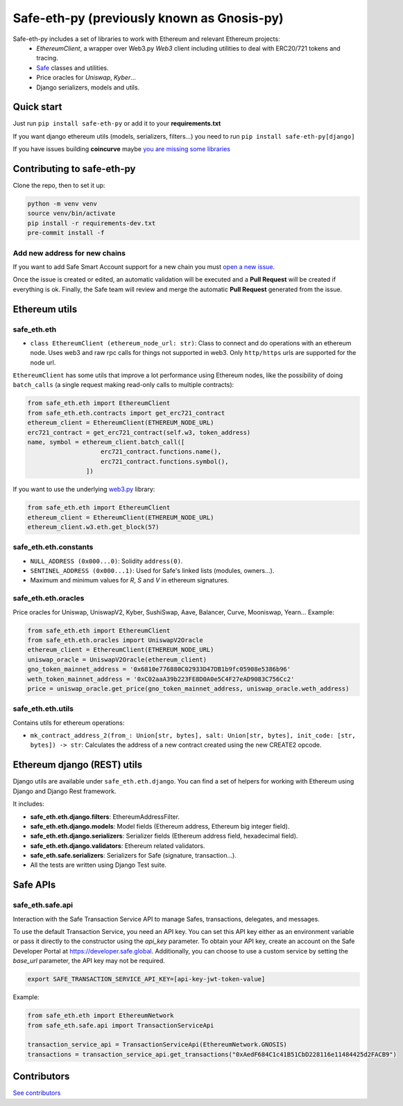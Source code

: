 Safe-eth-py (previously known as Gnosis-py)
###########################################

.. class:: no-web no-pdf

|ci| |coveralls| |python| |django| |pipy| |readthedocs| |black|

Safe-eth-py includes a set of libraries to work with Ethereum and relevant Ethereum projects:
  - `EthereumClient`, a wrapper over Web3.py `Web3` client including utilities to deal with ERC20/721
    tokens and tracing.
  - `Safe <https://github.com/safe-global/safe-contracts>`_ classes and utilities.
  - Price oracles for `Uniswap`, `Kyber`...
  - Django serializers, models and utils.

Quick start
-----------

Just run ``pip install safe-eth-py`` or add it to your **requirements.txt**

If you want django ethereum utils (models, serializers, filters...) you need to run
``pip install safe-eth-py[django]``

If you have issues building **coincurve** maybe
`you are missing some libraries <https://ofek.dev/coincurve/install/#source>`_


Contributing to safe-eth-py
---------------------------
Clone the repo, then to set it up:

.. code-block:: bash

    python -m venv venv
    source venv/bin/activate
    pip install -r requirements-dev.txt
    pre-commit install -f

Add new address for new chains
~~~~~~~~~~~~~~~~~~~~~~~~~~~~~~
If you want to add Safe Smart Account support for a new chain you must `open a new issue <https://github.com/safe-global/safe-eth-py/issues/new?assignees=&labels=add-new-address&projects=&template=add_safe_address_new_chain.yml&title=%5BNew+chain%5D%3A+%7Bchain+name%7D>`_.

Once the issue is created or edited, an automatic validation will be executed and a **Pull Request** will be created if everything is ok. Finally, the Safe team will review and merge the automatic **Pull Request** generated from the issue.

Ethereum utils
--------------
safe_eth.eth
~~~~~~~~~~~~
- ``class EthereumClient (ethereum_node_url: str)``: Class to connect and do operations
  with an ethereum node. Uses web3 and raw rpc calls for things not supported in web3.
  Only ``http/https`` urls are supported for the node url.

``EthereumClient`` has some utils that improve a lot performance using Ethereum nodes, like
the possibility of doing ``batch_calls`` (a single request making read-only calls to multiple contracts):

.. code-block:: python

  from safe_eth.eth import EthereumClient
  from safe_eth.eth.contracts import get_erc721_contract
  ethereum_client = EthereumClient(ETHEREUM_NODE_URL)
  erc721_contract = get_erc721_contract(self.w3, token_address)
  name, symbol = ethereum_client.batch_call([
                      erc721_contract.functions.name(),
                      erc721_contract.functions.symbol(),
                  ])

If you want to use the underlying `web3.py <https://github.com/ethereum/web3.py>`_ library:

.. code-block:: python

  from safe_eth.eth import EthereumClient
  ethereum_client = EthereumClient(ETHEREUM_NODE_URL)
  ethereum_client.w3.eth.get_block(57)


safe_eth.eth.constants
~~~~~~~~~~~~~~~~~~~~~~
- ``NULL_ADDRESS (0x000...0)``: Solidity ``address(0)``.
- ``SENTINEL_ADDRESS (0x000...1)``: Used for Safe's linked lists (modules, owners...).
- Maximum and minimum values for `R`, `S` and `V` in ethereum signatures.

safe_eth.eth.oracles
~~~~~~~~~~~~~~~~~~~~
Price oracles for Uniswap, UniswapV2, Kyber, SushiSwap, Aave, Balancer, Curve, Mooniswap, Yearn...
Example:

.. code-block:: python

  from safe_eth.eth import EthereumClient
  from safe_eth.eth.oracles import UniswapV2Oracle
  ethereum_client = EthereumClient(ETHEREUM_NODE_URL)
  uniswap_oracle = UniswapV2Oracle(ethereum_client)
  gno_token_mainnet_address = '0x6810e776880C02933D47DB1b9fc05908e5386b96'
  weth_token_mainnet_address = '0xC02aaA39b223FE8D0A0e5C4F27eAD9083C756Cc2'
  price = uniswap_oracle.get_price(gno_token_mainnet_address, uniswap_oracle.weth_address)



safe_eth.eth.utils
~~~~~~~~~~~~~~~~~~

Contains utils for ethereum operations:

- ``mk_contract_address_2(from_: Union[str, bytes], salt: Union[str, bytes], init_code: [str, bytes]) -> str``:
  Calculates the address of a new contract created using the new CREATE2 opcode.

Ethereum django (REST) utils
----------------------------
Django utils are available under ``safe_eth.eth.django``.
You can find a set of helpers for working with Ethereum using Django and Django Rest framework.

It includes:

- **safe_eth.eth.django.filters**: EthereumAddressFilter.
- **safe_eth.eth.django.models**: Model fields (Ethereum address, Ethereum big integer field).
- **safe_eth.eth.django.serializers**: Serializer fields (Ethereum address field, hexadecimal field).
- **safe_eth.eth.django.validators**: Ethereum related validators.
- **safe_eth.safe.serializers**: Serializers for Safe (signature, transaction...).
- All the tests are written using Django Test suite.


Safe APIs
--------------
safe_eth.safe.api
~~~~~~~~~~~~~~~~~
Interaction with the Safe Transaction Service API to manage Safes, transactions, delegates, and messages.

To use the default Transaction Service, you need an API key. You can set this API key either as an environment variable
or pass it directly to the constructor using the `api_key` parameter. To obtain your API key, create an account on the
Safe Developer Portal at https://developer.safe.global. Additionally, you can choose to use a custom service by setting
the `base_url` parameter, the API key may not be required.

.. code-block:: bash

 export SAFE_TRANSACTION_SERVICE_API_KEY=[api-key-jwt-token-value]

Example:

.. code-block:: python

    from safe_eth.eth import EthereumNetwork
    from safe_eth.safe.api import TransactionServiceApi

    transaction_service_api = TransactionServiceApi(EthereumNetwork.GNOSIS)
    transactions = transaction_service_api.get_transactions("0xAedF684C1c41B51CbD228116e11484425d2FACB9")

Contributors
------------
`See contributors <https://github.com/safe-global/safe-eth-py/graphs/contributors>`_

.. |ci| image:: https://github.com/safe-global/safe-eth-py/actions/workflows/python.yml/badge.svg
    :alt: Github Actions CI build

.. |coveralls| image:: https://coveralls.io/repos/github/safe-global/safe-eth-py/badge.svg
    :target: https://coveralls.io/github/safe-global/safe-eth-py

.. |python| image:: https://img.shields.io/badge/Python-3.13-blue.svg
    :alt: Python 3.13

.. |django| image:: https://img.shields.io/badge/Django-5-blue.svg
    :alt: Django 5

.. |pipy| image:: https://badge.fury.io/py/safe-eth-py.svg
    :target: https://badge.fury.io/py/safe-eth-py
    :alt: Pypi package

.. |readthedocs| image:: https://readthedocs.org/projects/safe-eth-py/badge/?version=latest
    :target: https://safe-eth-py.readthedocs.io/en/latest/?badge=latest
    :alt: Documentation Status

.. |black| image:: https://img.shields.io/badge/code%20style-black-000000.svg
    :target: https://github.com/psf/black
    :alt: Black
